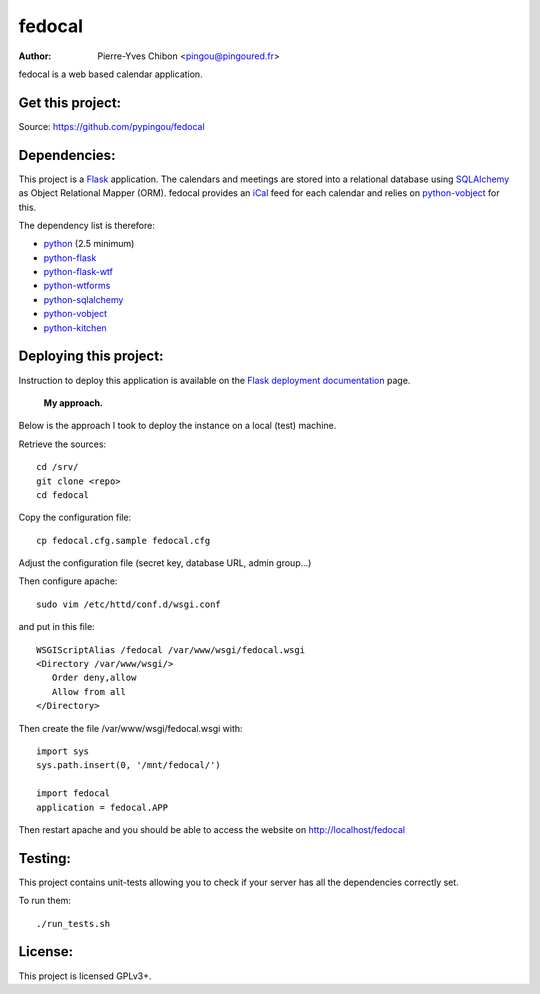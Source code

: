 fedocal
=======

:Author: Pierre-Yves Chibon <pingou@pingoured.fr>


fedocal is a web based calendar application.


Get this project:
-----------------
Source:  https://github.com/pypingou/fedocal



Dependencies:
-------------
.. _python: http://www.python.org
.. _Flask: http://flask.pocoo.org/
.. _python-flask: http://flask.pocoo.org/
.. _python-flask-wtf: http://packages.python.org/Flask-WTF/
.. _python-wtforms: http://wtforms.simplecodes.com/docs/1.0.1/
.. _SQLAlchemy: http://www.sqlalchemy.org/
.. _python-sqlalchemy: http://www.sqlalchemy.org/
.. _python-vobject: http://vobject.skyhouseconsulting.com/
.. _iCal: http://en.wikipedia.org/wiki/ICalendar
.. _python-kitchen: http://packages.python.org/kitchen/

This project is a `Flask`_ application. The calendars and meetings are
stored into a relational database using `SQLAlchemy`_ as Object Relational
Mapper (ORM). fedocal provides an `iCal`_ feed for each calendar and relies
on `python-vobject`_ for this.


The dependency list is therefore:

- `python`_ (2.5 minimum)
- `python-flask`_
- `python-flask-wtf`_
- `python-wtforms`_
- `python-sqlalchemy`_
- `python-vobject`_
- `python-kitchen`_


Deploying this project:
-----------------------

.. _Flask deployment documentation: http://flask.pocoo.org/docs/deploying/

Instruction to deploy this application is available on the
`Flask deployment documentation`_ page.

 **My approach.**

Below is the approach I took to deploy the instance on a local (test) machine.

Retrieve
the sources::

 cd /srv/
 git clone <repo>
 cd fedocal

Copy the
configuration file::

 cp fedocal.cfg.sample fedocal.cfg

Adjust the configuration file (secret key, database URL, admin group...)


Then configure apache::

 sudo vim /etc/httd/conf.d/wsgi.conf

and put in this file::

 WSGIScriptAlias /fedocal /var/www/wsgi/fedocal.wsgi
 <Directory /var/www/wsgi/>
    Order deny,allow
    Allow from all
 </Directory>

Then create the file /var/www/wsgi/fedocal.wsgi with::

 import sys
 sys.path.insert(0, '/mnt/fedocal/')
 
 import fedocal
 application = fedocal.APP


Then restart apache and you should be able to access the website on
http://localhost/fedocal


Testing:
--------

This project contains unit-tests allowing you to check if your server
has all the dependencies correctly set.

To run them::

 ./run_tests.sh


License:
--------

This project is licensed GPLv3+.
